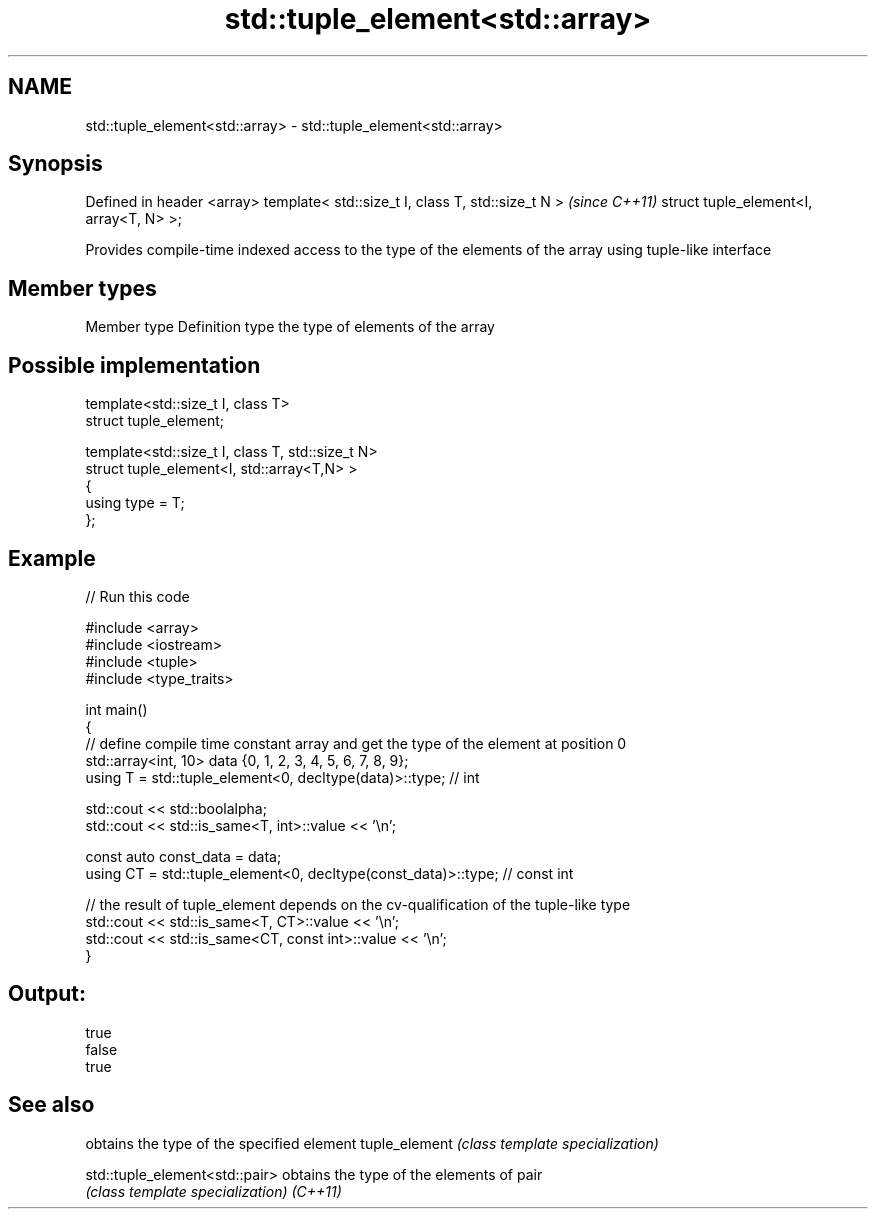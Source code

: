 .TH std::tuple_element<std::array> 3 "2020.03.24" "http://cppreference.com" "C++ Standard Libary"
.SH NAME
std::tuple_element<std::array> \- std::tuple_element<std::array>

.SH Synopsis

Defined in header <array>
template< std::size_t I, class T, std::size_t N >  \fI(since C++11)\fP
struct tuple_element<I, array<T, N> >;

Provides compile-time indexed access to the type of the elements of the array using tuple-like interface

.SH Member types


Member type Definition
type        the type of elements of the array


.SH Possible implementation



  template<std::size_t I, class T>
    struct tuple_element;

  template<std::size_t I, class T, std::size_t N>
    struct tuple_element<I, std::array<T,N> >
    {
       using type = T;
    };



.SH Example


// Run this code

  #include <array>
  #include <iostream>
  #include <tuple>
  #include <type_traits>

  int main()
  {
     // define compile time constant array and get the type of the element at position 0
     std::array<int, 10> data {0, 1, 2, 3, 4, 5, 6, 7, 8, 9};
     using T = std::tuple_element<0, decltype(data)>::type; // int

     std::cout << std::boolalpha;
     std::cout << std::is_same<T, int>::value << '\\n';

     const auto const_data = data;
     using CT = std::tuple_element<0, decltype(const_data)>::type; // const int

     // the result of tuple_element depends on the cv-qualification of the tuple-like type
     std::cout << std::is_same<T, CT>::value << '\\n';
     std::cout << std::is_same<CT, const int>::value << '\\n';
  }

.SH Output:

  true
  false
  true


.SH See also


                              obtains the type of the specified element
tuple_element                 \fI(class template specialization)\fP

std::tuple_element<std::pair> obtains the type of the elements of pair
                              \fI(class template specialization)\fP
\fI(C++11)\fP




